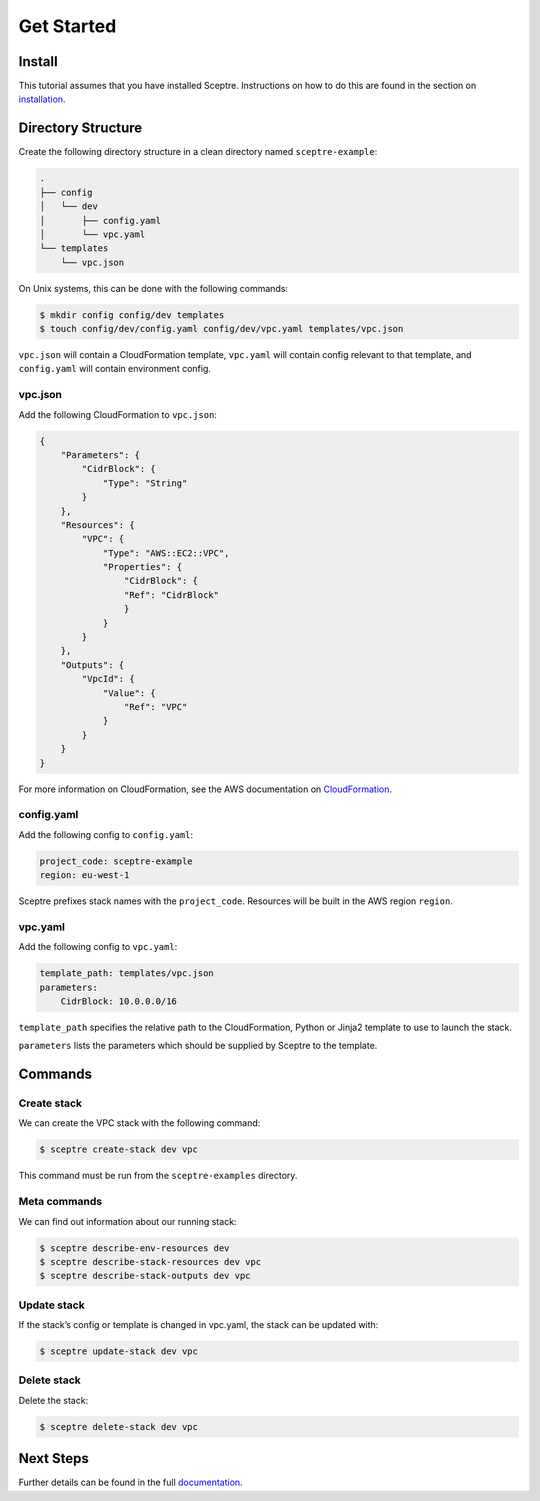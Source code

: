 Get Started
===========

Install
-------

This tutorial assumes that you have installed Sceptre. Instructions on how to do this are found in the section on `installation <%7B%7B%20site.url%20%7D%7D%7B%7B%20site.baseurl%20%7D%7D/docs/install.html>`__.

Directory Structure
-------------------

Create the following directory structure in a clean directory named ``sceptre-example``:

.. code-block:: text

   .
   ├── config
   │   └── dev
   │       ├── config.yaml
   │       └── vpc.yaml
   └── templates
       └── vpc.json

On Unix systems, this can be done with the following commands:

.. code-block:: shell

   $ mkdir config config/dev templates
   $ touch config/dev/config.yaml config/dev/vpc.yaml templates/vpc.json

``vpc.json`` will contain a CloudFormation template, ``vpc.yaml`` will contain config relevant to that template, and ``config.yaml`` will contain environment config.

vpc.json
~~~~~~~~

Add the following CloudFormation to ``vpc.json``:

.. code-block:: json

   {
       "Parameters": {
           "CidrBlock": {
               "Type": "String"
           }
       },
       "Resources": {
           "VPC": {
               "Type": "AWS::EC2::VPC",
               "Properties": {
                   "CidrBlock": {
                   "Ref": "CidrBlock"
                   }
               }
           }
       },
       "Outputs": {
           "VpcId": {
               "Value": {
                   "Ref": "VPC"
               }
           }
       }
   }

For more information on CloudFormation, see the AWS documentation on `CloudFormation <http://docs.aws.amazon.com/AWSCloudFormation/latest/UserGuide/Welcome.html>`__.

config.yaml
~~~~~~~~~~~

Add the following config to ``config.yaml``:

.. code-block:: yaml

   project_code: sceptre-example
   region: eu-west-1

Sceptre prefixes stack names with the ``project_code``. Resources will be built in the AWS region ``region``.

vpc.yaml
~~~~~~~~

Add the following config to ``vpc.yaml``:

.. code-block:: yaml

   template_path: templates/vpc.json
   parameters:
       CidrBlock: 10.0.0.0/16

``template_path`` specifies the relative path to the CloudFormation, Python or Jinja2 template to use to launch the stack.

``parameters`` lists the parameters which should be supplied by Sceptre to the template.

Commands
--------

Create stack
~~~~~~~~~~~~

We can create the VPC stack with the following command:

.. code-block:: shell

   $ sceptre create-stack dev vpc

This command must be run from the ``sceptre-examples`` directory.

Meta commands
~~~~~~~~~~~~~

We can find out information about our running stack:

.. code-block:: shell

   $ sceptre describe-env-resources dev
   $ sceptre describe-stack-resources dev vpc
   $ sceptre describe-stack-outputs dev vpc

Update stack
~~~~~~~~~~~~

If the stack’s config or template is changed in vpc.yaml, the stack can be updated with:

.. code-block:: shell

   $ sceptre update-stack dev vpc

Delete stack
~~~~~~~~~~~~

Delete the stack:

.. code-block:: shell

   $ sceptre delete-stack dev vpc

Next Steps
----------

Further details can be found in the full `documentation <%7B%7B%20site.url%20%7D%7D%7B%7B%20site.baseurl%20%7D%7D/docs>`__.
